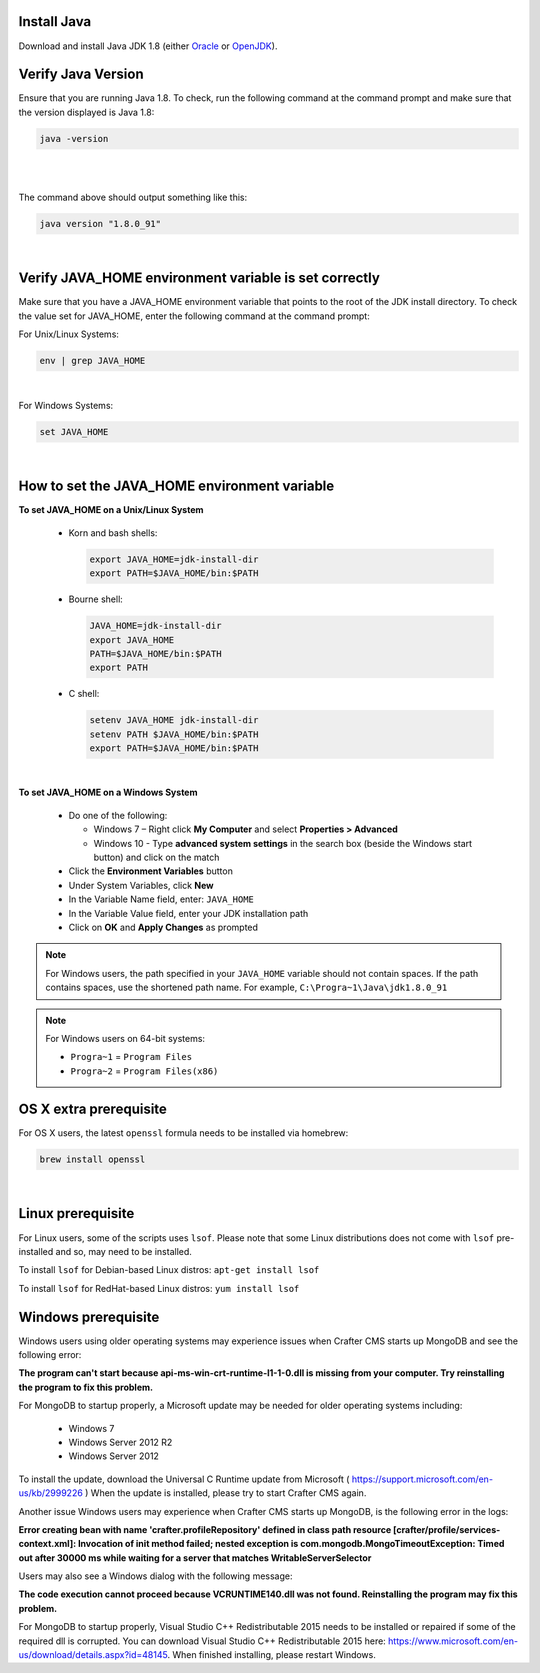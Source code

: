 ^^^^^^^^^^^^
Install Java
^^^^^^^^^^^^
Download and install Java JDK 1.8 (either `Oracle <http://www.oracle.com/technetwork/java/javase/downloads/index.html>`_  or `OpenJDK <http://openjdk.java.net/>`_).

^^^^^^^^^^^^^^^^^^^
Verify Java Version
^^^^^^^^^^^^^^^^^^^

Ensure that you are running Java 1.8.  To check,
run the following command at the command prompt and make sure that the version displayed is Java 1.8:

.. code-block:: sh

    java -version

|
|

The command above should output something like this:

.. code-block:: sh

    java version "1.8.0_91"

|

^^^^^^^^^^^^^^^^^^^^^^^^^^^^^^^^^^^^^^^^^^^^^^^^^^^^^^
Verify JAVA_HOME environment variable is set correctly
^^^^^^^^^^^^^^^^^^^^^^^^^^^^^^^^^^^^^^^^^^^^^^^^^^^^^^

Make sure that you have a JAVA_HOME environment variable that points to the root of the JDK install directory.
To check the value set for JAVA_HOME, enter the following command at the command prompt:

For Unix/Linux Systems:

.. code-block:: sh

    env | grep JAVA_HOME

|

For Windows Systems:

.. code-block:: bat

    set JAVA_HOME

|

^^^^^^^^^^^^^^^^^^^^^^^^^^^^^^^^^^^^^^^^^^^^^
How to set the JAVA_HOME environment variable
^^^^^^^^^^^^^^^^^^^^^^^^^^^^^^^^^^^^^^^^^^^^^

**To set JAVA_HOME on a Unix/Linux System**

    - Korn and bash shells:

      .. code-block:: bash

          export JAVA_HOME=jdk-install-dir
          export PATH=$JAVA_HOME/bin:$PATH

    - Bourne shell:

      .. code-block:: sh

          JAVA_HOME=jdk-install-dir
          export JAVA_HOME
          PATH=$JAVA_HOME/bin:$PATH
          export PATH

    - C shell:

      .. code-block:: csh

          setenv JAVA_HOME jdk-install-dir
          setenv PATH $JAVA_HOME/bin:$PATH
          export PATH=$JAVA_HOME/bin:$PATH

|

**To set JAVA_HOME on a Windows System**

    * Do one of the following:

      * Windows 7 – Right click **My Computer** and select **Properties > Advanced**
      * Windows 10 - Type **advanced system settings** in the search box (beside the Windows start button) and click on the match

    * Click the **Environment Variables** button

    * Under System Variables, click **New**

    * In the Variable Name field, enter: ``JAVA_HOME``

    * In the Variable Value field, enter your JDK installation path

    * Click on **OK** and **Apply Changes** as prompted

.. note::

    For Windows users, the path specified in your ``JAVA_HOME`` variable should not contain spaces.  If the path contains spaces, use the shortened path name. For example, ``C:\Progra~1\Java\jdk1.8.0_91``

.. note::

    For Windows users on 64-bit systems:

    * ``Progra~1`` = ``Program Files``
    * ``Progra~2`` = ``Program Files(x86)``


^^^^^^^^^^^^^^^^^^^^^^^
OS X extra prerequisite
^^^^^^^^^^^^^^^^^^^^^^^

For OS X users, the latest ``openssl`` formula needs to be installed via homebrew:

.. code-block:: sh

    brew install openssl

|

^^^^^^^^^^^^^^^^^^
Linux prerequisite
^^^^^^^^^^^^^^^^^^

For Linux users, some of the scripts uses ``lsof``.  Please note that some Linux distributions does not come with ``lsof`` pre-installed and so, may need to be installed.

To install ``lsof`` for Debian-based Linux distros: ``apt-get install lsof``

To install ``lsof`` for RedHat-based Linux distros: ``yum install lsof``


^^^^^^^^^^^^^^^^^^^^
Windows prerequisite
^^^^^^^^^^^^^^^^^^^^

Windows users using older operating systems may experience issues when Crafter CMS starts up MongoDB and see the following error:

**The program can't start because api-ms-win-crt-runtime-l1-1-0.dll is missing from your computer. Try reinstalling the program to fix this problem.**


For MongoDB to startup properly, a Microsoft update may be needed for older operating systems including:

    - Windows 7
    - Windows Server 2012 R2
    - Windows Server 2012

To install the update, download the Universal C Runtime update from Microsoft ( https://support.microsoft.com/en-us/kb/2999226 )
When the update is installed, please try to start Crafter CMS again.

Another issue Windows users may experience when Crafter CMS starts up MongoDB, is the following error in the logs:

**Error creating bean with name 'crafter.profileRepository' defined in class path resource [crafter/profile/services-context.xml]: Invocation of init method failed; nested exception is com.mongodb.MongoTimeoutException: Timed out after 30000 ms while waiting for a server that matches WritableServerSelector**

Users may also see a Windows dialog with the following message:

**The code execution cannot proceed because VCRUNTIME140.dll was not found.  Reinstalling the program may fix this problem.**

For MongoDB to startup properly, Visual Studio C++ Redistributable 2015 needs to be installed or repaired if some of the required dll is corrupted.  You can download Visual Studio C++ Redistributable 2015 here: https://www.microsoft.com/en-us/download/details.aspx?id=48145. When finished installing, please restart Windows.